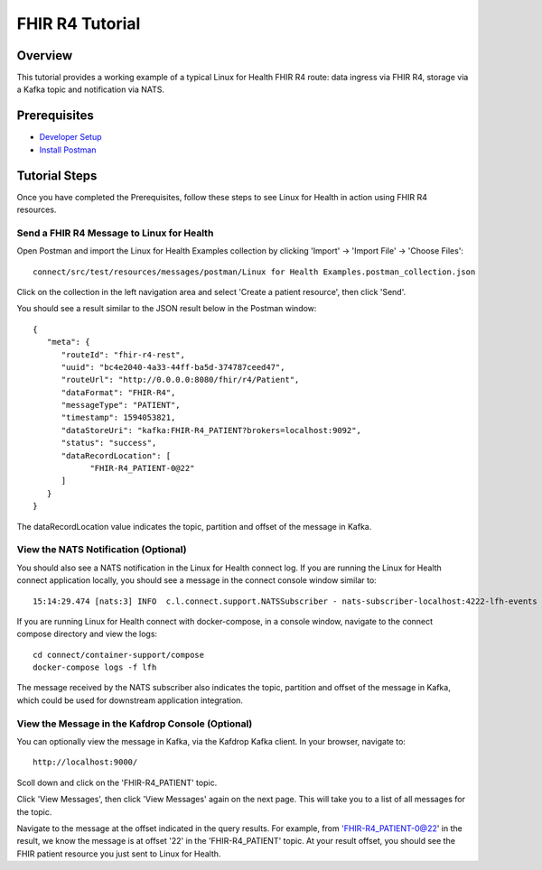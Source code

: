 FHIR R4 Tutorial
****************

Overview
========
This tutorial provides a working example of a typical Linux for Health FHIR R4 route: data ingress via FHIR R4, storage via a Kafka topic and notification via NATS.

Prerequisites
=============
* `Developer Setup <../developer-setup.html>`_
* `Install Postman <https://www.postman.com/downloads>`_

Tutorial Steps
==============
Once you have completed the Prerequisites, follow these steps to see Linux for Health in action using FHIR R4 resources.

Send a FHIR R4 Message to Linux for Health 
------------------------------------------
Open Postman and import the Linux for Health Examples collection by clicking 'Import' -> 'Import File' -> 'Choose Files'::

   connect/src/test/resources/messages/postman/Linux for Health Examples.postman_collection.json

Click on the collection in the left navigation area and select 'Create a patient resource', then click 'Send'.

You should see a result similar to the JSON result below in the Postman window::

   {
      "meta": {
         "routeId": "fhir-r4-rest",
         "uuid": "bc4e2040-4a33-44ff-ba5d-374787ceed47",
         "routeUrl": "http://0.0.0.0:8080/fhir/r4/Patient",
         "dataFormat": "FHIR-R4",
         "messageType": "PATIENT",
         "timestamp": 1594053821,
         "dataStoreUri": "kafka:FHIR-R4_PATIENT?brokers=localhost:9092",
         "status": "success",
         "dataRecordLocation": [
               "FHIR-R4_PATIENT-0@22"
         ]
      }
   }

The dataRecordLocation value indicates the topic, partition and offset of the message in Kafka.

View the NATS Notification (Optional)
-------------------------------------
You should also see a NATS notification in the Linux for Health connect log.  If you are running the Linux for Health connect application locally, you should see a message in the connect console window similar to::

   15:14:29.474 [nats:3] INFO  c.l.connect.support.NATSSubscriber - nats-subscriber-localhost:4222-lfh-events received message: {"meta":{"routeId":"fhir-r4-rest","uuid":"8bebaaae-a30b-4d8e-8424-d38836bf1d14","routeUri":"jetty:http://0.0.0.0:8080/fhir/r4/Patient?httpMethodRestrict=POST","dataFormat":"FHIR-R4","messageType":"PATIENT","timestamp":1597868068,"dataStoreUri":"kafka:FHIR-R4_PATIENT?brokers=localhost:9092","status":"success","dataRecordLocation":["FHIR-R4_PATIENT-0@22"]}}

If you are running Linux for Health connect with docker-compose, in a console window, navigate to the connect compose directory and view the logs::

   cd connect/container-support/compose
   docker-compose logs -f lfh

The message received by the NATS subscriber also indicates the topic, partition and offset of the message in Kafka, which could be used for downstream application integration.

View the Message in the Kafdrop Console (Optional)
--------------------------------------------------
You can optionally view the message in Kafka, via the Kafdrop Kafka client.  In your browser, navigate to::

   http://localhost:9000/

Scoll down and click on the 'FHIR-R4_PATIENT' topic.

Click 'View Messages', then click 'View Messages' again on the next page.  This will take you to a list of all messages for the topic.  

Navigate to the message at the offset indicated in the query results.  For example, from 'FHIR-R4_PATIENT-0@22' in the result, we know the message is at offset '22' in the 'FHIR-R4_PATIENT' topic.  At your result offset, you should see the FHIR patient resource you just sent to Linux for Health.
